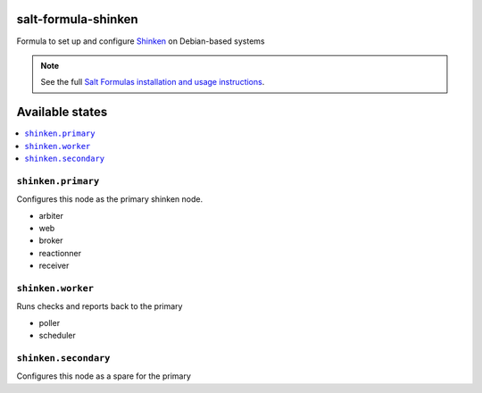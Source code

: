 salt-formula-shinken
====================

Formula to set up and configure Shinken_ on Debian-based systems

.. _Shinken: http://shinken-monitoring.org/

.. note::

    See the full `Salt Formulas installation and usage instructions
    <http://docs.saltstack.com/en/latest/topics/development/conventions/formulas.html>`_.


Available states
================

.. contents::
   :local:

``shinken.primary``
-------------------

Configures this node as the primary shinken node.

* arbiter
* web
* broker
* reactionner
* receiver

``shinken.worker``
------------------

Runs checks and reports back to the primary

* poller
* scheduler


``shinken.secondary``
---------------------

Configures this node as a spare for the primary
